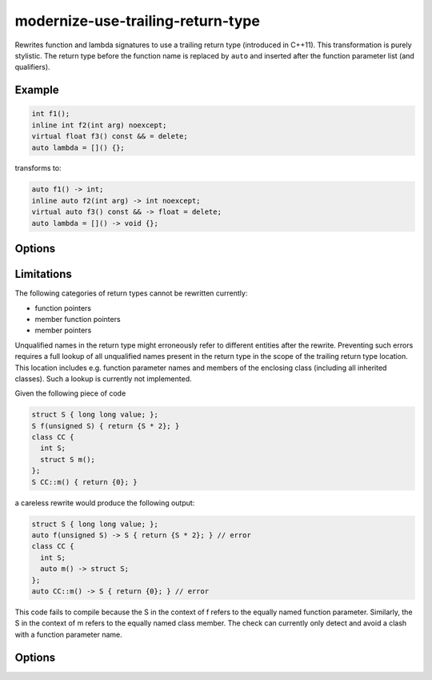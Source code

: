 .. title:: clang-tidy - modernize-use-trailing-return-type

modernize-use-trailing-return-type
==================================

Rewrites function and lambda signatures to use a trailing return type
(introduced in C++11). This transformation is purely stylistic.
The return type before the function name is replaced by ``auto``
and inserted after the function parameter list (and qualifiers).

Example
-------

.. code-block:: c++

  int f1();
  inline int f2(int arg) noexcept;
  virtual float f3() const && = delete;
  auto lambda = []() {};

transforms to:

.. code-block:: c++

  auto f1() -> int;
  inline auto f2(int arg) -> int noexcept;
  virtual auto f3() const && -> float = delete;
  auto lambda = []() -> void {};

Options
-------

.. option:: WarnOnNonTrailingVoid

  If the option is set to `true`, the check will apply even to function
  signatures with return type ``void``. Default is `false`.

Limitations
-----------

The following categories of return types cannot be rewritten currently:

* function pointers
* member function pointers
* member pointers

Unqualified names in the return type might erroneously refer to different entities after the rewrite.
Preventing such errors requires a full lookup of all unqualified names present in the return type in the scope of the trailing return type location.
This location includes e.g. function parameter names and members of the enclosing class (including all inherited classes).
Such a lookup is currently not implemented.

Given the following piece of code

.. code-block:: c++

  struct S { long long value; };
  S f(unsigned S) { return {S * 2}; }
  class CC {
    int S;
    struct S m();
  };
  S CC::m() { return {0}; }

a careless rewrite would produce the following output:

.. code-block:: c++

  struct S { long long value; };
  auto f(unsigned S) -> S { return {S * 2}; } // error
  class CC {
    int S;
    auto m() -> struct S;
  };
  auto CC::m() -> S { return {0}; } // error

This code fails to compile because the S in the context of f refers to the equally named function parameter.
Similarly, the S in the context of m refers to the equally named class member.
The check can currently only detect and avoid a clash with a function parameter name.

Options
-------

.. option:: TransformFunctions

  When set to `true`, function declarations will be transformed to use trailing
  return. Default is `true`.

.. option:: TransformLambdas

  Controls how lambda expressions are transformed to use trailing
  return type. Possible values are:

  * `all` - Transform all lambda expressions without an explicit return type
    to use trailing return type. If type can not be deduced, ``auto`` will be
    used since C++14 and generic message will be emitted otherwise.
  * `all_except_auto` - Transform all lambda expressions except those whose return
    type can not be deduced.
  * `none` - Do not transform any lambda expressions.

  Default is `all`.
